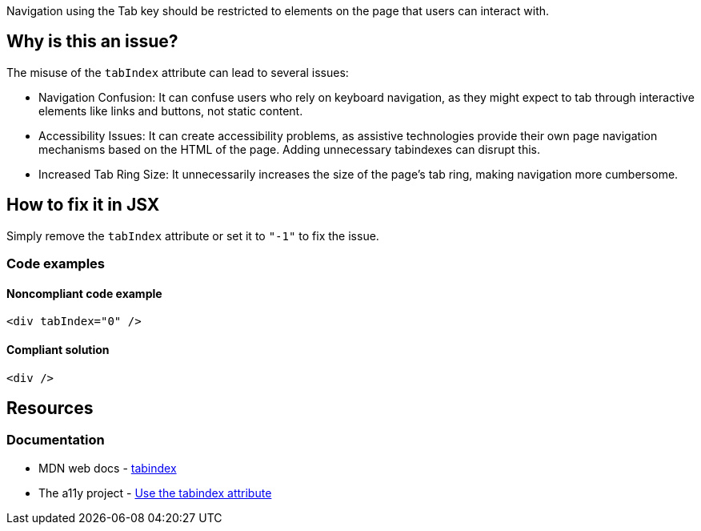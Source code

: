 Navigation using the Tab key should be restricted to elements on the page that users can interact with.

== Why is this an issue?

The misuse of the `tabIndex` attribute can lead to several issues:

- Navigation Confusion: It can confuse users who rely on keyboard navigation, as they might expect to tab through interactive elements like links and buttons, not static content.
- Accessibility Issues: It can create accessibility problems, as assistive technologies provide their own page navigation mechanisms based on the HTML of the page. Adding unnecessary tabindexes can disrupt this.
- Increased Tab Ring Size: It unnecessarily increases the size of the page's tab ring, making navigation more cumbersome.

== How to fix it in JSX

Simply remove the `tabIndex` attribute or set it to `"-1"` to fix the issue.

=== Code examples

==== Noncompliant code example

[source,js,diff-id=1,diff-type=noncompliant]
----
<div tabIndex="0" />
----

==== Compliant solution

[source,js,diff-id=1,diff-type=compliant]
----
<div />
----

== Resources
=== Documentation
- MDN web docs - https://developer.mozilla.org/en-US/docs/Web/HTML/Global_attributes/tabindex[tabindex]
- The a11y project - https://www.a11yproject.com/posts/how-to-use-the-tabindex-attribute/[Use the tabindex attribute]
